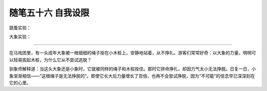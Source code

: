 ﻿随笔五十六 自我设限
======================

跳蚤实验：

大象实验：


-----------------------------------------------------------------------------------------------------

在马戏团里，有一头成年大象被一根细细的绳子拴在小木桩上，安静地站着，从不挣扎。游客们常常好奇：以大象的力量，明明可以轻易拔起木桩，为什么它从不尝试逃脱？

驯象师解释道：当这头大象还是小象时，它就被同样的绳子和木桩拴住。那时它拼命挣扎，却因力气太小无法挣脱。日复一日，小象渐渐相信——“这根绳子是无法挣脱的”。即使它长大后力量增长了百倍，也再不会尝试挣脱，因为“不可能”的信念早已深深刻在它的心里。
